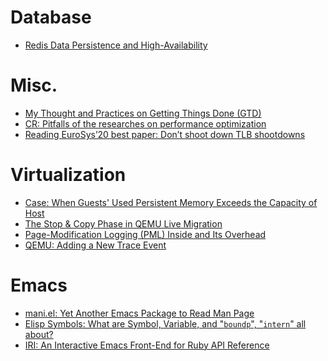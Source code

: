* Database
- [[file:./posts/Database/redis%20persistence%20&%20high%20availability.html][Redis Data Persistence and High-Availability]]
* Misc.
- [[file:./posts/Misc./My%20Thought%20and%20Practices%20on%20Getting%20Things%20Done%20(GTD).html][My Thought and Practices on Getting Things Done (GTD)]]
- [[file:./posts/Misc./CR%202019-08-01%20at%20group%20meetup.html][CR: Pitfalls of the researches on performance optimization]]
- [[file:./posts/Misc./Reading%20EuroSys%E2%80%9920%20best%20paper:%20Don%E2%80%99t%20shoot%20down%20TLB%20shootdowns.html][Reading EuroSys’20 best paper: Don’t shoot down TLB shootdowns]]
* Virtualization
- [[file:./posts/Virtualization/case:%20guests%20used%20PM%20exceeds%20host%20PM%20capacity.html][Case: When Guests' Used Persistent Memory Exceeds the Capacity of Host]]
- [[file:./posts/Virtualization/live%20migration%20stop&copy.html][ The Stop & Copy Phase in QEMU Live Migration]]
- [[file:./posts/Virtualization/PML%20and%20its%20overhead.html][Page-Modification Logging (PML) Inside and Its Overhead]]
- [[file:./posts/Virtualization/qemu%20adding%20a%20new%20trace%20point.html][QEMU: Adding a New Trace Event]]
* Emacs
- [[file:./posts/Emacs/mani.html][mani.el: Yet Another Emacs Package to Read Man Page]]
- [[file:./posts/Emacs/Elisp%20symbol:%20What%20is%20symbol%20variable%20intern%20bound%20all%20about.html][Elisp Symbols: What are Symbol, Variable,  and "~boundp~", "~intern~" all about?]]
- [[file:./posts/Emacs/iri.html][IRI: An Interactive Emacs Front-End for Ruby API Reference]]
